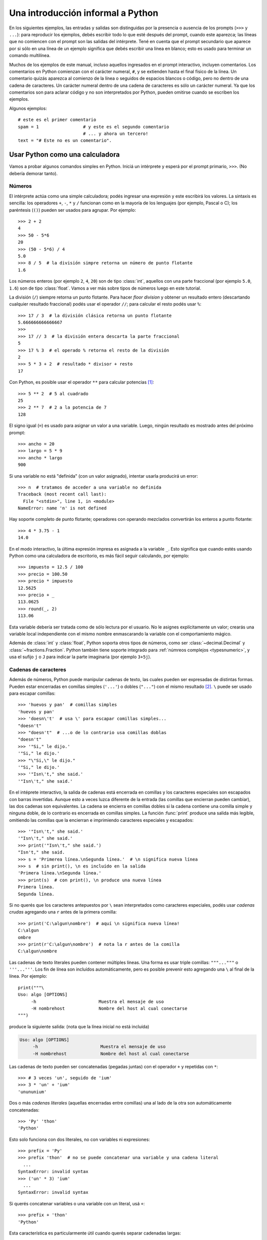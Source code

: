.. _tut-informal:

**********************************
Una introducción informal a Python
**********************************

En los siguientes ejemplos, las entradas y salidas son distinguidas por la
presencia o ausencia de los prompts (``>>>`` y ``...``): para
reproducir los ejemplos, debés escribir todo lo que esté después del prompt,
cuando este aparezca; las líneas que no comiencen con el prompt son las salidas
del intérprete.  Tené en cuenta que el prompt secundario que aparece por si
sólo en una línea de un ejemplo significa que debés escribir una línea en
blanco; esto es usado para terminar un comando multilínea.

Muchos de los ejemplos de este manual, incluso aquellos ingresados en el prompt
interactivo, incluyen comentarios.  Los comentarios en Python comienzan con el
carácter numeral, ``#``, y se extienden hasta el final físico de la línea.  Un
comentario quizás aparezca al comienzo de la línea o seguidos de espacios
blancos o código, pero no dentro de una cadena de caracteres.  Un carácter
numeral dentro de una cadena de caracteres es sólo un carácter numeral.  Ya que
los comentarios son para aclarar código y no son interpretados por Python,
pueden omitirse cuando se escriben los ejemplos.

Algunos ejemplos::

   # este es el primer comentario
   spam = 1                 # y este es el segundo comentario
                            # ... y ahora un tercero!
   text = "# Este no es un comentario".


.. _tut-calculator:

Usar Python como una calculadora
================================

Vamos a probar algunos comandos simples en Python.  Iniciá un intérprete y
esperá por el prompt primario, ``>>>``. (No debería demorar tanto).

.. _tut-numbers:

Números
-------

El intérprete actúa como una simple calculadora; podés ingresar una expresión y
este escribirá los valores.  La sintaxis es sencilla: los operadores ``+``,
``-``, ``*`` y ``/`` funcionan como en la mayoría de los lenguajes (por
ejemplo, Pascal o C); los paréntesis (``()``) pueden ser usados para agrupar.
Por ejemplo::

   >>> 2 + 2
   4
   >>> 50 - 5*6
   20
   >>> (50 - 5*6) / 4
   5.0
   >>> 8 / 5  # la división simpre retorna un número de punto flotante
   1.6

Los números enteros (por ejemplo ``2``, ``4``, ``20``) son de tipo
:class:`int`, aquellos con una parte fraccional (por ejemplo ``5.0``, ``1.6``)
son de tipo :class:`float`. Vamos a ver más sobre tipos de números luego en
este tutorial.

La división (``/``) siempre retorna un punto flotante. Para hacer `floor
division` y obtener un resultado entero (descartando cualquier resultado
fraccional) podés usar el operador ``//``; para calcular el resto podés usar
``%``::

   >>> 17 / 3  # la división clásica retorna un punto flotante
   5.666666666666667
   >>>
   >>> 17 // 3  # la división entera descarta la parte fraccional
   5
   >>> 17 % 3  # el operado % retorna el resto de la división
   2
   >>> 5 * 3 + 2  # resultado * divisor + resto
   17

Con Python, es posible usar el operador ``**`` para calcular potencias [#]_::


   >>> 5 ** 2  # 5 al cuadrado
   25
   >>> 2 ** 7  # 2 a la potencia de 7
   128

El signo igual (``=``) es usado para asignar un valor a una variable.  Luego,
ningún resultado es mostrado antes del próximo prompt::

   >>> ancho = 20
   >>> largo = 5 * 9
   >>> ancho * largo
   900

Si una variable no está "definida" (con un valor asignado), intentar usarla
producirá un error::

   >>> n  # tratamos de acceder a una variable no definida
   Traceback (most recent call last):
     File "<stdin>", line 1, in <module>
   NameError: name 'n' is not defined

Hay soporte completo de punto flotante; operadores con operando
mezclados convertirán los enteros a punto flotante::

   >>> 4 * 3.75 - 1
   14.0

En el modo interactivo, la última expresión impresa es asignada a la variable
``_``.  Esto significa que cuando estés usando Python como una calculadora de
escritorio, es más fácil seguir calculando, por ejemplo::

   >>> impuesto = 12.5 / 100
   >>> precio = 100.50
   >>> precio * impuesto
   12.5625
   >>> precio + _
   113.0625
   >>> round(_, 2)
   113.06

Esta variable debería ser tratada como de sólo lectura por el usuario.  No le
asignes explícitamente un valor; crearás una variable local independiente con
el mismo nombre enmascarando la variable con el comportamiento mágico.

Además de :class:`int` y :class:`float`, Python soporta otros tipos de números,
como ser :class:`~decimal.Decimal` y :class:`~fractions.Fraction`. Python
también tiene soporte integrado para :ref:`númreos complejos <typesnumeric>`, y
usa el sufijo ``j`` o ``J`` para indicar la parte imaginaria (por ejemplo
``3+5j``).

.. _tut-strings:

Cadenas de caracteres
---------------------

Además de números, Python puede manipular cadenas de texto, las cuales pueden
ser expresadas de distintas formas.  Pueden estar encerradas en comillas
simples (``'...'``) o dobles (``"..."``) con el mismo resultado [#]_. ``\``
puede ser usado para escapar comillas::

   >>> 'huevos y pan'  # comillas simples
   'huevos y pan'
   >>> 'doesn\'t'  # usa \' para escapar comillas simples...
   "doesn't"
   >>> "doesn't"  # ...o de lo contrario usa comillas doblas
   "doesn't"
   >>> '"Si," le dijo.'
   '"Si," le dijo.'
   >>> "\"Si,\" le dijo."
   '"Si," le dijo.'
   >>> '"Isn\'t," she said.'
   '"Isn\'t," she said.'

En el intéprete interactivo, la salida de cadenas está encerrada en comillas y
los caracteres especiales son escapados con barras invertidas. Aunque esto a
veces luzca diferente de la entrada (las comillas que encierran pueden
cambiar), las dos cadenas son equivalentes. La cadena se encierra en comillas
dobles si la cadena contiene una comilla simple y ninguna doble, de lo
contrario es encerrada en comillas simples. La función :func:`print` produce
una salida más legible, omitiendo las comillas que la encierran e imprimiendo
caracteres especiales y escapados::

   >>> '"Isn\'t," she said.'
   '"Isn\'t," she said.'
   >>> print('"Isn\'t," she said.')
   "Isn't," she said.
   >>> s = 'Primerea línea.\nSegunda línea.'  # \n significa nueva línea
   >>> s  # sin print(), \n es incluído en la salida
   'Primera línea.\nSegunda línea.'
   >>> print(s)  # con print(), \n produce una nueva línea
   Primera línea.
   Segunda línea.

Si no querés que los caracteres antepuestos por ``\`` sean interpretados como
caracteres especiales, podés usar *cadenas crudas* agregando una ``r`` antes de
la primera comilla::

   >>> print('C:\algun\nombre')  # aquí \n significa nueva línea!
   C:\algun
   ombre
   >>> print(r'C:\algun\nombre')  # nota la r antes de la comilla
   C:\algun\nombre

Las cadenas de texto literales pueden contener múltiples líneas. Una forma es
usar triple comillas: ``"""..."""`` o ``'''...'''``. Los fin de línea son
incluídos automáticamente, pero es posible prevenir esto agregando una ``\`` al
final de la línea. Por ejemplo::

   print("""\
   Uso: algo [OPTIONS]
        -h                        Muestra el mensaje de uso
        -H nombrehost             Nombre del host al cual conectarse
   """)

produce la siguiente salida: (nota que la línea inicial no está incluída)

.. code-block:: text

   Uso: algo [OPTIONS]
        -h                        Muestra el mensaje de uso
        -H nombrehost             Nombre del host al cual conectarse

Las cadenas de texto pueden ser concatenadas (pegadas juntas) con el operador
``+`` y repetidas con ``*``::

   >>> # 3 veces 'un', seguido de 'ium'
   >>> 3 * 'un' + 'ium'
   'unununium'

Dos o más *cadenas literales* (aquellas encerradas entre comillas) una al lado
de la otra son automáticamente concatenadas::

   >>> 'Py' 'thon'
   'Python'

Esto solo funciona con dos literales, no con variables ni expresiones::

   >>> prefix = 'Py'
   >>> prefix 'thon'  # no se puede concatenar una variable y una cadena literal
     ...
   SyntaxError: invalid syntax
   >>> ('un' * 3) 'ium'
     ...
   SyntaxError: invalid syntax

Si querés concatenar variables o una variable con un literal, usá ``+``::

   >>> prefix + 'thon'
   'Python'

Esta característica es particularmente útil cuando querés separar cadenadas largas::

   >>> texto = ('Poné muchas cadenas dentro de paréntesis '
   ...          'para que ellas sean unidas juntas.')
   >>> texto
   'Poné muchas cadenas dentro de paréntesis para que ellas sean unidas juntas.'

Las cadenas de texto se pueden *indexar* (subíndices), el primer carácter de la
cadena tiene el índice 0.  No hay un tipo de dato para los caracteres; un
carácter es simplemente una cadena de longitud uno::

   >>> palabra = 'Python'
   >>> palabra[0]  # caracter en la posición 0
   'P'
   >>> palabra[5]  # caracter en la posición 5
   'n'

Los índices quizás sean números negativos, para empezar a contar desde la derecha::

   >>> palabra[-1]  # último caracter
   'n'
   >>> palabra[-2]  # ante último caracter
   'o'
   >>> palabra[-6]
   'P'

Nota que -0 es lo mismo que 0, los índice negativos comienzan desde -1.

Además de los índices, las *rebanadas* también están soportadas. Mientras que
los índices son usados para obtener caracteres individuales, las *rebanadas* te
permiten obtener sub-cadenas::

   >>> palabra[0:2]  # caracteres desde la posición 0 (incluída) hasta la 2 (excluída)
   'Py'
   >>> palabra[2:5]  # caracteres desde la posición 2 (incluída) hasta la 5 (excluída)
   'tho'


Nota como el primero es siempre incluído, y que el último es siempre excluído.
Esto asegura que ``s[:i] + s[i:]`` siempre sea igual a ``s``::

   >>> palabra[:2] + palabra[2:]
   'Python'
   >>> palabra[:4] + palabra[4:]
   'Python'

Los índices de las rebanadas tienen valores por defecto útiles; el valor por
defecto para el primer índice es cero, el valor por defecto para el segundo
índice es la longitud de la cadena a rebanar. ::

   >>> palabra[:2]  # caracteres desde el principio hasta la posición 2 (excluída)
   'Py'
   >>> palabra[4:]  # caracterrs desde la posición 4 (incluída) hasta el final
   'on'
   >>> palabra[-2:] # caracteres desde la ante-última (incluída) hasta el final
   'on'

Una forma de recordar cómo funcionan las rebanadas es pensar en los índices
como puntos *entre* caracteres, con el punto a la izquierda del primer carácter
numerado en 0.  Luego, el punto a la derecha del último carácter de una cadena
de *n* caracteres tienen índice *n*, por ejemplo::

    +---+---+---+---+---+---+
    | P | y | t | h | o | n |
    +---+---+---+---+---+---+
    0   1   2   3   4   5   6
   -6  -5  -4  -3  -2  -1

La primer fila de números da la posición de los índices 0...6 en la cadena;
la segunda fila da los correspondientes índices negativos. La rebanada de *i*
a *j* consiste en todos los caracteres entre los puntos etiquetados *i* y *j*,
respectivamente.

Para índices no negativos, la longitud de la rebanada es la diferencia de los
índices, si ambos entran en los límites. Por ejemplo, la longitud de
``palabra[1:3]`` es 2.

Intentar usar un índice que es muy grande resultará en un error::

   >>> palabra[42]  # la palabra solo tiene 6 caracteres
   Traceback (most recent call last):
     File "<stdin>", line 1, in <module>
   IndexError: string index out of range

Sin embargo, índices fuera de rango en rebanadas son manejados
satisfactoriamente::

   >>> palabra[4:42]
   'on'
   >>> palabra[42:]
   ''

Las cadenas de Python no pueden ser modificadas -- son `immutable`. Por
eso, asignar a una posición indexada de la cadena resulta en un error::

   >>> palabra[0] = 'J'
     ...
   TypeError: 'str' object does not support item assignment
   >>> palabra[2:] = 'py'
     ...
   TypeError: 'str' object does not support item assignment

Si necesitás una cadena diferente, deberías crear una nueva::

   >>> 'J' + palabra[1:]
   'Jython'
   >>> palabra[:2] + 'py'
   'Pypy'

La función incorporada :func:`len` devuelve la longitud de una cadena
de texto::

   >>> s = 'supercalifrastilisticoespialidoso'
   >>> len(s)
   33


.. seealso::

   :ref:`textseq`
      Las cadenas de texto son ejemplos de *tipos secuencias*, y soportan
      las operaciones comunes para esos tipos.

   :ref:`string-methods`
      Las cadenas de texto soportan una gran cantidad de métodos para
      transformaciones básicas y búsqueda.

   :ref:`f-strings`
      Literales de cadena que tienen expresiones embebidas.

   :ref:`formatstrings`
      Aquí se da información sobre formateo de cadenas de texto con
      :meth:`str.format`.

   :ref:`old-string-formatting`
      Aquí se describe con más detalle las operaciones viejas para formateo
      usadas cuando una cadena de texto están a la izquierda del operador
      ``%``.


.. _tut-lists:

Listas
------

Python tiene varios tipos de datos *compuestos*, usados para agrupar otros
valores.  El más versátil es la *lista*, la cual puede ser escrita como una
lista de valores separados por coma (ítems) entre corchetes.  Las listas pueden
contener ítems de diferentes tipos, pero usualmente los ítems son del mismo
tipo::

   >>> cuadrados = [1, 4, 9, 16, 25]
   >>> cuadrados
   [1, 4, 9, 16, 25]

Como las cadenas de caracteres (y todos los otros tipos `sequence`
integrados), las listas pueden ser indexadas y rebanadas::

   >>> cuadrados[0]  # índices retornan un ítem
   1
   >>> cuadrados[-1]
   25
   >>> cuadrados[-3:]  # rebanadas retornan una nueva lista
   [9, 16, 25]

Todas las operaciones de rebanado devuelven una nueva lista conteniendo los
elementos pedidos.  Esto significa que la siguiente rebanada devuelve una copia
superficial de la lista::

   >>> cuadrados[:]
   [1, 4, 9, 16, 25]

Las listas también soportan operaciones como concatenación::

   >>> cuadrados + [36, 49, 64, 81, 100]
   [1, 4, 9, 16, 25, 36, 49, 64, 81, 100]

A diferencia de las cadenas de texto, que son `immutable`, las listas son
un tipo `mutable`, es posible cambiar un su contenido::

    >>> cubos = [1, 8, 27, 65, 125]  # hay algo mal aquí
    >>> 4 ** 3  # el cubo de 4 es 64, no 65!
    64
    >>> cubos[3] = 64  # reemplazar el valor incorrecto
    >>> cubos
    [1, 8, 27, 64, 125]

También podés agregar nuevos ítems al final de la lista, usando el *método*
:meth:`~list.append` (vamos a ver más sobre los métodos luego)::

   >>> cubos.append(216)  # agregar el cubo de 6
   >>> cubos.append(7 ** 3)  # y el cubo de 7
   >>> cubos
   [1, 8, 27, 64, 125, 216, 343]

También es posible asignar a una rebanada, y esto incluso puede cambiar la
longitud de la lista o vaciarla totalmente::

   >>> letras = ['a', 'b', 'c', 'd', 'e', 'f', 'g']
   >>> letras
   ['a', 'b', 'c', 'd', 'e', 'f', 'g']
   >>> # reemplazar algunos valores
   >>> letras[2:5] = ['C', 'D', 'E']
   >>> letras
   ['a', 'b', 'C', 'D', 'E', 'f', 'g']
   >>> # ahora borrarlas
   >>> letras[2:5] = []
   >>> letras
   ['a', 'b', 'f', 'g']
   >>> # borrar la lista reemplzando todos los elementos por una lista vacía
   >>> letras[:] = []
   >>> letras
   []

La función predefinida :func:`len` también sirve para las listas:

   >>> letras = ['a', 'b', 'c', 'd']
   >>> len(letras)
   4

Es posible anidar listas (crear listas que contengan otras listas), por
ejemplo::

   >>> a = ['a', 'b', 'c']
   >>> n = [1, 2, 3]
   >>> x = [a, n]
   >>> x
   [['a', 'b', 'c'], [1, 2, 3]]
   >>> x[0]
   ['a', 'b', 'c']
   >>> x[0][1]
   'b'

.. _tut-firststeps:

Primeros pasos hacia la programación
====================================

Por supuesto, podemos usar Python para tareas más complicadas que sumar dos
y dos.  Por ejemplo, podemos escribir una subsecuencia inicial de la serie de
*Fibonacci* así::

   >>> # Series de Fibonacci:
   ... # la suma de dos elementos define el siguiente
   ... a, b = 0, 1
   >>> while b < 10:
   ...     print(b)
   ...     a, b = b, a+b
   ...
   1
   1
   2
   3
   5
   8

Este ejemplo introduce varias características nuevas.

* La primer línea contiene una *asignación múltiple*: las variables ``a`` y
  ``b`` toman en forma simultanea los nuevos valores 0 y 1.  En la última linea
  esto se vuelve a usar, demostrando que las expresiones a la derecha son
  evaluadas antes de que suceda cualquier asignación.  Las expresiones a la
  derecha son evaluadas de izquierda a derecha.

* El bucle :keyword:`while` se ejecuta mientras la condición (aquí: ``b < 10``)
  sea verdadera.  En Python, como en C, cualquier entero distinto de cero es
  verdadero; cero es falso.  La condición también puede ser una cadena de texto
  o una lista, de hecho cualquier secuencia; cualquier cosa con longitud
  distinta de cero es verdadero, las secuencias vacías son falsas.  La prueba
  usada en el ejemplo es una comparación simple.  Los operadores estándar de
  comparación se escriben igual que en C: ``<`` (menor qué), ``>`` (mayor qué),
  ``==`` (igual a), ``<=`` (menor o igual qué), ``>=`` (mayor o igual qué) y
  ``!=`` (distinto a).

* El *cuerpo* del bucle está *sangrado*: la sangría es la forma que usa
  Python para agrupar declaraciones.  En el intérprete interactivo
  debés teclear un tab o espacio(s) para cada línea sangrada.  En la práctica
  vas a preparar entradas más complicadas para Python con un editor de
  texto; todos los editores de texto decentes tienen la facilidad de
  agregar la sangría automáticamente.  Al ingresar una declaración compuesta en
  forma interactiva, debés finalizar con una línea en blanco para indicar que
  está completa (ya que el analizador no puede adivinar cuando tecleaste la
  última línea).  Notá que cada línea de un bloque básico debe estar sangrada
  de la misma forma.

* La función :func:`print` escribe el valor de el o los argumentos que
  se le pasan.  Difiere de simplemente escribir la expresión que se quiere
  mostrar (como hicimos antes en los ejemplos de la calculadora) en la forma
  en que maneja múltiples argumentos, cantidades en punto flotante, y
  cadenas.  Las cadenas de texto son impresas sin comillas, y un espacio
  en blanco es insertado entre los elementos, así podés formatear
  cosas de una forma agradable::

     >>> i = 256*256
     >>> print('El valor de i es', i)
     El valor de i es 65536

  El parámetro nombrado *end* puede usarse para evitar el salto de linea
  al final de la salida, o terminar la salida con una cadena diferente::

     >>> a, b = 0, 1
     >>> while b < 1000:
     ...     print(b, end=',')
     ...     a, b = b, a+b
     ...
     1,1,2,3,5,8,13,21,34,55,89,144,233,377,610,987,

.. rubric:: Footnotes

.. [#] Debido a que ``**`` tiene mayor precedencia que ``-``, ``-3**2`` será
   interpretado como ``-(3**2)`` y eso da como resultado ``-9``. Para evitar
   esto y obtener 9, podés usar ``(-3)**2``.

.. [#] A diferencia de otros lenguajes, caracteres especiales como ``\n`` tiene
   el mismo significado con simple (``'...'``)  y doble (``"..."``) comillas. La
   única diferencia entre las dos es que dentro de las comillas simples no tenés
   la necesitada de escapar ``"`` (pero tenés que escapar ``\'``) y viceversa.
